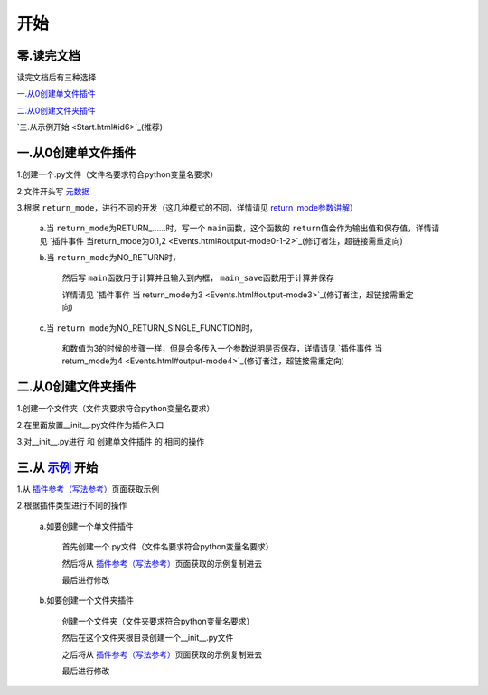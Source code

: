 开始
================

零.读完文档
-----------------
读完文档后有三种选择

`一.从0创建单文件插件`_

`二.从0创建文件夹插件`_

`三.从示例开始 <Start.html#id6>`_(推荐)

一.从0创建单文件插件
----------------------------

1.创建一个.py文件（文件名要求符合python变量名要求）

2.文件开头写 `元数据 <Metadata.html>`_

3.根据 ``return_mode``\，进行不同的开发（这几种模式的不同，详情请见 `return_mode参数讲解 <Metadata.html#return-mode>`_\）

    a.当 ``return_mode``\为RETURN_……时，写一个 ``main``\函数，这个函数的 ``return``\值会作为输出值和保存值，详情请见 `插件事件 当return_mode为0,1,2 <Events.html#output-mode0-1-2>`_(修订者注，超链接需重定向)

    b.当 ``return_mode``\为NO_RETURN时，

        然后写 ``main``\函数用于计算并且输入到内框， ``main_save``\函数用于计算并保存

        详情请见 `插件事件 当 return_mode为3 <Events.html#output-mode3>`_(修订者注，超链接需重定向)

    c.当 ``return_mode``\为NO_RETURN_SINGLE_FUNCTION时，

        和数值为3的时候的步骤一样，但是会多传入一个参数说明是否保存，详情请见 `插件事件 当 return_mode为4 <Events.html#output-mode4>`_(修订者注，超链接需重定向)


二.从0创建文件夹插件
---------------------------------------

1.创建一个文件夹（文件夹要求符合python变量名要求）

2.在里面放置__init__.py文件作为插件入口

3.对__init__.py进行 和 创建单文件插件 的 相同的操作

三.从 `示例 <Example.html>`__ 开始
-------------------------------------------------------------------------------------------------------------------

1.从 `插件参考（写法参考） <Example.html>`__\页面获取示例

2.根据插件类型进行不同的操作

    a.如要创建一个单文件插件

        首先创建一个.py文件（文件名要求符合python变量名要求）

        然后将从 `插件参考（写法参考） <Example.html>`__\页面获取的示例复制进去

        最后进行修改

    b.如要创建一个文件夹插件

        创建一个文件夹（文件夹要求符合python变量名要求）

        然后在这个文件夹根目录创建一个__init__.py文件

        之后将从 `插件参考（写法参考） <Example.html>`__\页面获取的示例复制进去

        最后进行修改